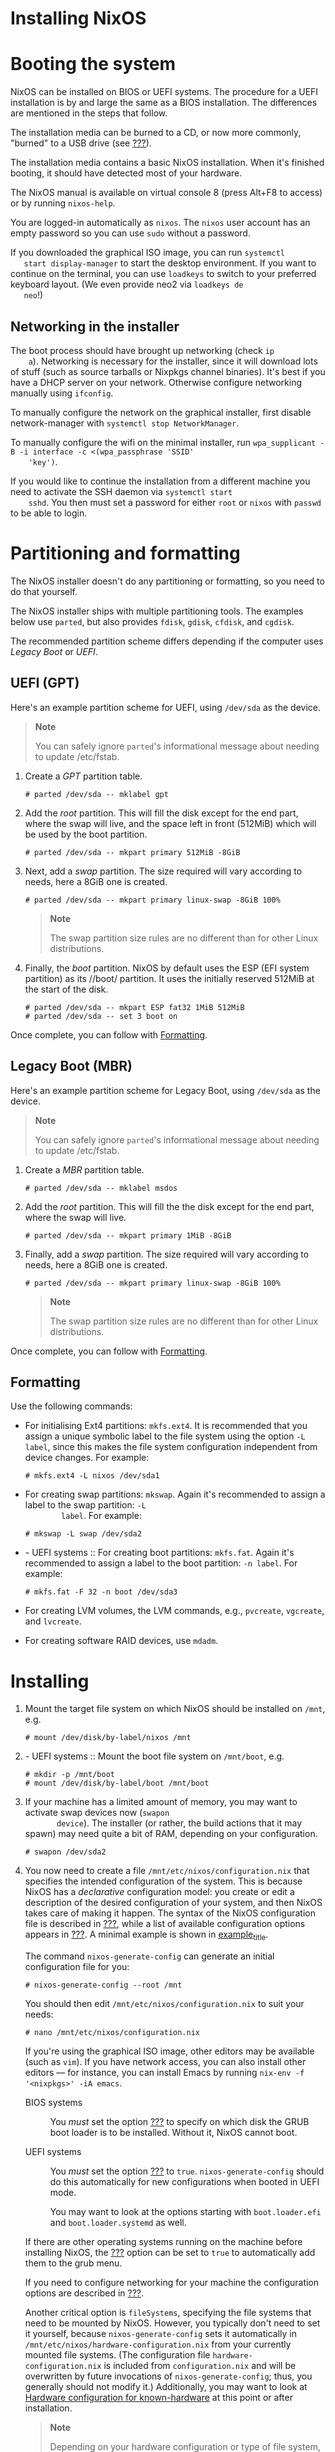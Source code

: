 * Installing NixOS
  :PROPERTIES:
  :CUSTOM_ID: sec-installation
  :END:

* Booting the system
  :PROPERTIES:
  :CUSTOM_ID: sec-installation-booting
  :END:

NixOS can be installed on BIOS or UEFI systems. The procedure for a UEFI
installation is by and large the same as a BIOS installation. The
differences are mentioned in the steps that follow.

The installation media can be burned to a CD, or now more commonly,
"burned" to a USB drive (see [[#sec-booting-from-usb][???]]).

The installation media contains a basic NixOS installation. When it's
finished booting, it should have detected most of your hardware.

The NixOS manual is available on virtual console 8 (press Alt+F8 to
access) or by running =nixos-help=.

You are logged-in automatically as =nixos=. The =nixos= user account has
an empty password so you can use =sudo= without a password.

If you downloaded the graphical ISO image, you can run =systemctl
   start display-manager= to start the desktop environment. If you want
to continue on the terminal, you can use =loadkeys= to switch to your
preferred keyboard layout. (We even provide neo2 via =loadkeys de
   neo=!)

** Networking in the installer
   :PROPERTIES:
   :CUSTOM_ID: sec-installation-booting-networking
   :END:

The boot process should have brought up networking (check =ip
    a=). Networking is necessary for the installer, since it will
download lots of stuff (such as source tarballs or Nixpkgs channel
binaries). It's best if you have a DHCP server on your network.
Otherwise configure networking manually using =ifconfig=.

To manually configure the network on the graphical installer, first
disable network-manager with =systemctl stop NetworkManager=.

To manually configure the wifi on the minimal installer, run
=wpa_supplicant -B -i interface -c <(wpa_passphrase 'SSID'
    'key')=.

If you would like to continue the installation from a different machine
you need to activate the SSH daemon via =systemctl start
    sshd=. You then must set a password for either =root= or =nixos=
with =passwd= to be able to login.

* Partitioning and formatting
  :PROPERTIES:
  :CUSTOM_ID: sec-installation-partitioning
  :END:

The NixOS installer doesn't do any partitioning or formatting, so you
need to do that yourself.

The NixOS installer ships with multiple partitioning tools. The examples
below use =parted=, but also provides =fdisk=, =gdisk=, =cfdisk=, and
=cgdisk=.

The recommended partition scheme differs depending if the computer uses
/Legacy Boot/ or /UEFI/.

** UEFI (GPT)
   :PROPERTIES:
   :CUSTOM_ID: sec-installation-partitioning-UEFI
   :END:

Here's an example partition scheme for UEFI, using =/dev/sda= as the
device.

#+BEGIN_QUOTE
  *Note*

  You can safely ignore =parted='s informational message about needing
  to update /etc/fstab.
#+END_QUOTE

1. Create a /GPT/ partition table.

   #+BEGIN_EXAMPLE
     # parted /dev/sda -- mklabel gpt
   #+END_EXAMPLE

2. Add the /root/ partition. This will fill the disk except for the end
   part, where the swap will live, and the space left in front (512MiB)
   which will be used by the boot partition.

   #+BEGIN_EXAMPLE
     # parted /dev/sda -- mkpart primary 512MiB -8GiB
   #+END_EXAMPLE

3. Next, add a /swap/ partition. The size required will vary according
   to needs, here a 8GiB one is created.

   #+BEGIN_EXAMPLE
     # parted /dev/sda -- mkpart primary linux-swap -8GiB 100%
   #+END_EXAMPLE

   #+BEGIN_QUOTE
     *Note*

     The swap partition size rules are no different than for other Linux
     distributions.
   #+END_QUOTE

4. Finally, the /boot/ partition. NixOS by default uses the ESP (EFI
   system partition) as its //boot/ partition. It uses the initially
   reserved 512MiB at the start of the disk.

   #+BEGIN_EXAMPLE
     # parted /dev/sda -- mkpart ESP fat32 1MiB 512MiB
     # parted /dev/sda -- set 3 boot on
   #+END_EXAMPLE

Once complete, you can follow with
[[#sec-installation-partitioning-formatting][Formatting]].

** Legacy Boot (MBR)
   :PROPERTIES:
   :CUSTOM_ID: sec-installation-partitioning-MBR
   :END:

Here's an example partition scheme for Legacy Boot, using =/dev/sda= as
the device.

#+BEGIN_QUOTE
  *Note*

  You can safely ignore =parted='s informational message about needing
  to update /etc/fstab.
#+END_QUOTE

1. Create a /MBR/ partition table.

   #+BEGIN_EXAMPLE
     # parted /dev/sda -- mklabel msdos
   #+END_EXAMPLE

2. Add the /root/ partition. This will fill the the disk except for the
   end part, where the swap will live.

   #+BEGIN_EXAMPLE
     # parted /dev/sda -- mkpart primary 1MiB -8GiB
   #+END_EXAMPLE

3. Finally, add a /swap/ partition. The size required will vary
   according to needs, here a 8GiB one is created.

   #+BEGIN_EXAMPLE
     # parted /dev/sda -- mkpart primary linux-swap -8GiB 100%
   #+END_EXAMPLE

   #+BEGIN_QUOTE
     *Note*

     The swap partition size rules are no different than for other Linux
     distributions.
   #+END_QUOTE

Once complete, you can follow with
[[#sec-installation-partitioning-formatting][Formatting]].

** Formatting
   :PROPERTIES:
   :CUSTOM_ID: sec-installation-partitioning-formatting
   :END:

Use the following commands:

- For initialising Ext4 partitions: =mkfs.ext4=. It is recommended that
  you assign a unique symbolic label to the file system using the option
  =-L label=, since this makes the file system configuration independent
  from device changes. For example:

  #+BEGIN_EXAMPLE
    # mkfs.ext4 -L nixos /dev/sda1
  #+END_EXAMPLE

- For creating swap partitions: =mkswap=. Again it's recommended to
  assign a label to the swap partition: =-L
         label=. For example:

  #+BEGIN_EXAMPLE
    # mkswap -L swap /dev/sda2
  #+END_EXAMPLE

- - UEFI systems :: For creating boot partitions: =mkfs.fat=. Again it's
    recommended to assign a label to the boot partition: =-n label=. For
    example:

    #+BEGIN_EXAMPLE
      # mkfs.fat -F 32 -n boot /dev/sda3
    #+END_EXAMPLE

- For creating LVM volumes, the LVM commands, e.g., =pvcreate=,
  =vgcreate=, and =lvcreate=.

- For creating software RAID devices, use =mdadm=.

* Installing
  :PROPERTIES:
  :CUSTOM_ID: sec-installation-installing
  :END:

1. Mount the target file system on which NixOS should be installed on
   =/mnt=, e.g.

   #+BEGIN_EXAMPLE
     # mount /dev/disk/by-label/nixos /mnt
   #+END_EXAMPLE

2. - UEFI systems :: Mount the boot file system on =/mnt/boot=, e.g.

     #+BEGIN_EXAMPLE
       # mkdir -p /mnt/boot
       # mount /dev/disk/by-label/boot /mnt/boot
     #+END_EXAMPLE

3. If your machine has a limited amount of memory, you may want to
   activate swap devices now (=swapon
        device=). The installer (or rather, the build actions that it
   may spawn) may need quite a bit of RAM, depending on your
   configuration.

   #+BEGIN_EXAMPLE
     # swapon /dev/sda2
   #+END_EXAMPLE

4. You now need to create a file =/mnt/etc/nixos/configuration.nix= that
   specifies the intended configuration of the system. This is because
   NixOS has a /declarative/ configuration model: you create or edit a
   description of the desired configuration of your system, and then
   NixOS takes care of making it happen. The syntax of the NixOS
   configuration file is described in
   [[#sec-configuration-syntax][???]], while a list of available
   configuration options appears in [[#ch-options][???]]. A minimal
   example is shown in [[#ex-config][example_title]].

   The command =nixos-generate-config= can generate an initial
   configuration file for you:

   #+BEGIN_EXAMPLE
     # nixos-generate-config --root /mnt
   #+END_EXAMPLE

   You should then edit =/mnt/etc/nixos/configuration.nix= to suit your
   needs:

   #+BEGIN_EXAMPLE
     # nano /mnt/etc/nixos/configuration.nix
   #+END_EXAMPLE

   If you're using the graphical ISO image, other editors may be
   available (such as =vim=). If you have network access, you can also
   install other editors --- for instance, you can install Emacs by
   running =nix-env -f '<nixpkgs>' -iA emacs=.

   - BIOS systems :: You /must/ set the option
     [[#opt-boot.loader.grub.device][???]] to specify on which disk the
     GRUB boot loader is to be installed. Without it, NixOS cannot boot.

   - UEFI systems :: You /must/ set the option
     [[#opt-boot.loader.systemd-boot.enable][???]] to =true=.
     =nixos-generate-config= should do this automatically for new
     configurations when booted in UEFI mode.

     You may want to look at the options starting with =boot.loader.efi=
     and =boot.loader.systemd= as well.

   If there are other operating systems running on the machine before
   installing NixOS, the [[#opt-boot.loader.grub.useOSProber][???]]
   option can be set to =true= to automatically add them to the grub
   menu.

   If you need to configure networking for your machine the
   configuration options are described in [[#sec-networking][???]].

   Another critical option is =fileSystems=, specifying the file systems
   that need to be mounted by NixOS. However, you typically don't need
   to set it yourself, because =nixos-generate-config= sets it
   automatically in =/mnt/etc/nixos/hardware-configuration.nix= from
   your currently mounted file systems. (The configuration file
   =hardware-configuration.nix= is included from =configuration.nix= and
   will be overwritten by future invocations of =nixos-generate-config=;
   thus, you generally should not modify it.) Additionally, you may want
   to look at [[https://github.com/NixOS/nixos-hardware][Hardware
   configuration for known-hardware]] at this point or after
   installation.

   #+BEGIN_QUOTE
     *Note*

     Depending on your hardware configuration or type of file system,
     you may need to set the option =boot.initrd.kernelModules= to
     include the kernel modules that are necessary for mounting the root
     file system, otherwise the installed system will not be able to
     boot. (If this happens, boot from the installation media again,
     mount the target file system on =/mnt=, fix
     =/mnt/etc/nixos/configuration.nix= and rerun =nixos-install=.) In
     most cases, =nixos-generate-config= will figure out the required
     modules.
   #+END_QUOTE

5. Do the installation:

   #+BEGIN_EXAMPLE
     # nixos-install
   #+END_EXAMPLE

   Cross fingers. If this fails due to a temporary problem (such as a
   network issue while downloading binaries from the NixOS binary
   cache), you can just re-run =nixos-install=. Otherwise, fix your
   =configuration.nix= and then re-run =nixos-install=.

   As the last step, =nixos-install= will ask you to set the password
   for the =root= user, e.g.

   #+BEGIN_EXAMPLE
     setting root password...
     Enter new UNIX password: ***
     Retype new UNIX password: ***
   #+END_EXAMPLE

   #+BEGIN_QUOTE
     *Note*

     For unattended installations, it is possible to use
     =nixos-install --no-root-passwd= in order to disable the password
     prompt entirely.
   #+END_QUOTE

6. If everything went well:

   #+BEGIN_EXAMPLE
     # reboot
   #+END_EXAMPLE

7. You should now be able to boot into the installed NixOS. The GRUB
   boot menu shows a list of /available configurations/ (initially just
   one). Every time you change the NixOS configuration (see
   [[#sec-changing-config][Changing Configuration]] ), a new item is
   added to the menu. This allows you to easily roll back to a previous
   configuration if something goes wrong.

   You should log in and change the =root= password with =passwd=.

   You'll probably want to create some user accounts as well, which can
   be done with =useradd=:

   #+BEGIN_EXAMPLE
     $ useradd -c 'Eelco Dolstra' -m eelco
     $ passwd eelco
   #+END_EXAMPLE

   You may also want to install some software. For instance,

   #+BEGIN_EXAMPLE
     $ nix-env -qaP \*
   #+END_EXAMPLE

   shows what packages are available, and

   #+BEGIN_EXAMPLE
     $ nix-env -f '<nixpkgs>' -iA w3m
   #+END_EXAMPLE

   install the =w3m= browser.

* Installation summary
  :PROPERTIES:
  :CUSTOM_ID: sec-installation-summary
  :END:

To summarise, [[#ex-install-sequence][example_title]] shows a typical
sequence of commands for installing NixOS on an empty hard drive (here
=/dev/sda=). [[#ex-config][example_title]] shows a corresponding
configuration Nix expression.

#+BEGIN_EXAMPLE
  # parted /dev/sda -- mklabel msdos
  # parted /dev/sda -- mkpart primary 1MiB -8GiB
  # parted /dev/sda -- mkpart primary linux-swap -8GiB 100%
#+END_EXAMPLE

#+BEGIN_EXAMPLE
  # parted /dev/sda -- mklabel gpt
  # parted /dev/sda -- mkpart primary 512MiB -8GiB
  # parted /dev/sda -- mkpart primary linux-swap -8GiB 100%
  # parted /dev/sda -- mkpart ESP fat32 1MiB 512MiB
  # parted /dev/sda -- set 3 boot on
#+END_EXAMPLE

With a partitioned disk.

#+BEGIN_EXAMPLE
  # mkfs.ext4 -L nixos /dev/sda1
  # mkswap -L swap /dev/sda2
  # swapon /dev/sda2
  # mkfs.fat -F 32 -n boot /dev/sda3        # (for UEFI systems only)
  # mount /dev/disk/by-label/nixos /mnt
  # mkdir -p /mnt/boot                      # (for UEFI systems only)
  # mount /dev/disk/by-label/boot /mnt/boot # (for UEFI systems only)
  # nixos-generate-config --root /mnt
  # nano /mnt/etc/nixos/configuration.nix
  # nixos-install
  # reboot
#+END_EXAMPLE

#+BEGIN_EXAMPLE
  { config, pkgs, ... }: {
    imports = [
      # Include the results of the hardware scan.
      ./hardware-configuration.nix
    ];

     = "/dev/sda";   # (for BIOS systems only)
     = true; # (for UEFI systems only)

    # Note: setting fileSystems is generally not
    # necessary, since nixos-generate-config figures them out
    # automatically in hardware-configuration.nix.
    #fileSystems."/".device = "/dev/disk/by-label/nixos";

    # Enable the OpenSSH server.
    services.sshd.enable = true;
  }
#+END_EXAMPLE

* Additional installation notes
  :PROPERTIES:
  :CUSTOM_ID: sec-installation-additional-notes
  :END:
